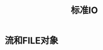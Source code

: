 #+TITLE: 标准IO
#+HTML_HEAD: <link rel="stylesheet" type="text/css" href="css/main.css" />
#+HTML_LINK_UP: standard.html   
#+HTML_LINK_HOME: apue.html
#+OPTIONS: num:nil timestamp:nil ^:nil *:nil
* 流和FILE对象
